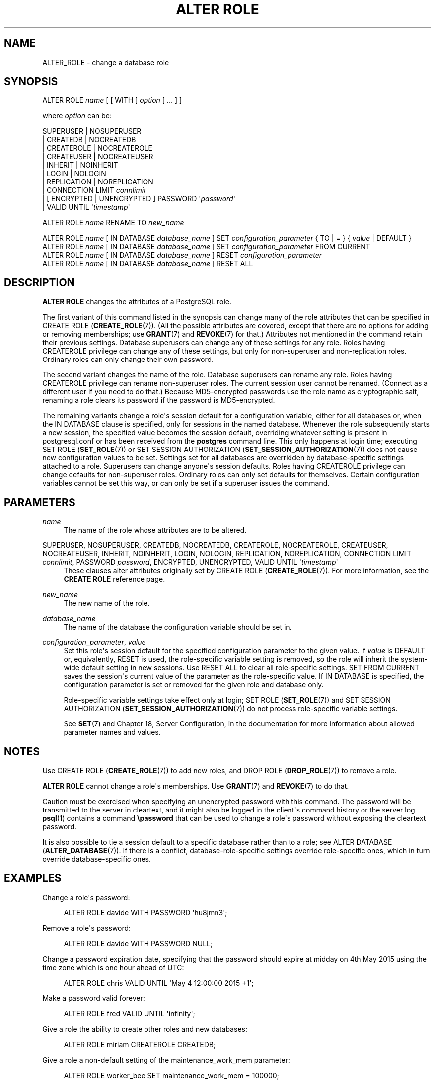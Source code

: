 '\" t
.\"     Title: ALTER ROLE
.\"    Author: The PostgreSQL Global Development Group
.\" Generator: DocBook XSL Stylesheets v1.75.2 <http://docbook.sf.net/>
.\"      Date: 2013-04-01
.\"    Manual: PostgreSQL 9.2.4 Documentation
.\"    Source: PostgreSQL 9.2.4
.\"  Language: English
.\"
.TH "ALTER ROLE" "7" "2013-04-01" "PostgreSQL 9.2.4" "PostgreSQL 9.2.4 Documentation"
.\" -----------------------------------------------------------------
.\" * Define some portability stuff
.\" -----------------------------------------------------------------
.\" ~~~~~~~~~~~~~~~~~~~~~~~~~~~~~~~~~~~~~~~~~~~~~~~~~~~~~~~~~~~~~~~~~
.\" http://bugs.debian.org/507673
.\" http://lists.gnu.org/archive/html/groff/2009-02/msg00013.html
.\" ~~~~~~~~~~~~~~~~~~~~~~~~~~~~~~~~~~~~~~~~~~~~~~~~~~~~~~~~~~~~~~~~~
.ie \n(.g .ds Aq \(aq
.el       .ds Aq '
.\" -----------------------------------------------------------------
.\" * set default formatting
.\" -----------------------------------------------------------------
.\" disable hyphenation
.nh
.\" disable justification (adjust text to left margin only)
.ad l
.\" -----------------------------------------------------------------
.\" * MAIN CONTENT STARTS HERE *
.\" -----------------------------------------------------------------
.SH "NAME"
ALTER_ROLE \- change a database role
.\" ALTER ROLE
.SH "SYNOPSIS"
.sp
.nf
ALTER ROLE \fIname\fR [ [ WITH ] \fIoption\fR [ \&.\&.\&. ] ]

where \fIoption\fR can be:

      SUPERUSER | NOSUPERUSER
    | CREATEDB | NOCREATEDB
    | CREATEROLE | NOCREATEROLE
    | CREATEUSER | NOCREATEUSER
    | INHERIT | NOINHERIT
    | LOGIN | NOLOGIN
    | REPLICATION | NOREPLICATION
    | CONNECTION LIMIT \fIconnlimit\fR
    | [ ENCRYPTED | UNENCRYPTED ] PASSWORD \*(Aq\fIpassword\fR\*(Aq
    | VALID UNTIL \*(Aq\fItimestamp\fR\*(Aq

ALTER ROLE \fIname\fR RENAME TO \fInew_name\fR

ALTER ROLE \fIname\fR [ IN DATABASE \fIdatabase_name\fR ] SET \fIconfiguration_parameter\fR { TO | = } { \fIvalue\fR | DEFAULT }
ALTER ROLE \fIname\fR [ IN DATABASE \fIdatabase_name\fR ] SET \fIconfiguration_parameter\fR FROM CURRENT
ALTER ROLE \fIname\fR [ IN DATABASE \fIdatabase_name\fR ] RESET \fIconfiguration_parameter\fR
ALTER ROLE \fIname\fR [ IN DATABASE \fIdatabase_name\fR ] RESET ALL
.fi
.SH "DESCRIPTION"
.PP

\fBALTER ROLE\fR
changes the attributes of a
PostgreSQL
role\&.
.PP
The first variant of this command listed in the synopsis can change many of the role attributes that can be specified in
CREATE ROLE (\fBCREATE_ROLE\fR(7))\&. (All the possible attributes are covered, except that there are no options for adding or removing memberships; use
\fBGRANT\fR(7)
and
\fBREVOKE\fR(7)
for that\&.) Attributes not mentioned in the command retain their previous settings\&. Database superusers can change any of these settings for any role\&. Roles having
CREATEROLE
privilege can change any of these settings, but only for non\-superuser and non\-replication roles\&. Ordinary roles can only change their own password\&.
.PP
The second variant changes the name of the role\&. Database superusers can rename any role\&. Roles having
CREATEROLE
privilege can rename non\-superuser roles\&. The current session user cannot be renamed\&. (Connect as a different user if you need to do that\&.) Because
MD5\-encrypted passwords use the role name as cryptographic salt, renaming a role clears its password if the password is
MD5\-encrypted\&.
.PP
The remaining variants change a role\*(Aqs session default for a configuration variable, either for all databases or, when the
IN DATABASE
clause is specified, only for sessions in the named database\&. Whenever the role subsequently starts a new session, the specified value becomes the session default, overriding whatever setting is present in
postgresql\&.conf
or has been received from the
\fBpostgres\fR
command line\&. This only happens at login time; executing
SET ROLE (\fBSET_ROLE\fR(7))
or
SET SESSION AUTHORIZATION (\fBSET_SESSION_AUTHORIZATION\fR(7))
does not cause new configuration values to be set\&. Settings set for all databases are overridden by database\-specific settings attached to a role\&. Superusers can change anyone\*(Aqs session defaults\&. Roles having
CREATEROLE
privilege can change defaults for non\-superuser roles\&. Ordinary roles can only set defaults for themselves\&. Certain configuration variables cannot be set this way, or can only be set if a superuser issues the command\&.
.SH "PARAMETERS"
.PP
\fIname\fR
.RS 4
The name of the role whose attributes are to be altered\&.
.RE
.PP
SUPERUSER, NOSUPERUSER, CREATEDB, NOCREATEDB, CREATEROLE, NOCREATEROLE, CREATEUSER, NOCREATEUSER, INHERIT, NOINHERIT, LOGIN, NOLOGIN, REPLICATION, NOREPLICATION, CONNECTION LIMIT \fIconnlimit\fR, PASSWORD \fIpassword\fR, ENCRYPTED, UNENCRYPTED, VALID UNTIL \*(Aq\fItimestamp\fR\*(Aq
.RS 4
These clauses alter attributes originally set by
CREATE ROLE (\fBCREATE_ROLE\fR(7))\&. For more information, see the
\fBCREATE ROLE\fR
reference page\&.
.RE
.PP
\fInew_name\fR
.RS 4
The new name of the role\&.
.RE
.PP
\fIdatabase_name\fR
.RS 4
The name of the database the configuration variable should be set in\&.
.RE
.PP
\fIconfiguration_parameter\fR, \fIvalue\fR
.RS 4
Set this role\*(Aqs session default for the specified configuration parameter to the given value\&. If
\fIvalue\fR
is
DEFAULT
or, equivalently,
RESET
is used, the role\-specific variable setting is removed, so the role will inherit the system\-wide default setting in new sessions\&. Use
RESET ALL
to clear all role\-specific settings\&.
SET FROM CURRENT
saves the session\*(Aqs current value of the parameter as the role\-specific value\&. If
IN DATABASE
is specified, the configuration parameter is set or removed for the given role and database only\&.
.sp
Role\-specific variable settings take effect only at login;
SET ROLE (\fBSET_ROLE\fR(7))
and
SET SESSION AUTHORIZATION (\fBSET_SESSION_AUTHORIZATION\fR(7))
do not process role\-specific variable settings\&.
.sp
See
\fBSET\fR(7)
and
Chapter 18, Server Configuration, in the documentation
for more information about allowed parameter names and values\&.
.RE
.SH "NOTES"
.PP
Use
CREATE ROLE (\fBCREATE_ROLE\fR(7))
to add new roles, and
DROP ROLE (\fBDROP_ROLE\fR(7))
to remove a role\&.
.PP

\fBALTER ROLE\fR
cannot change a role\*(Aqs memberships\&. Use
\fBGRANT\fR(7)
and
\fBREVOKE\fR(7)
to do that\&.
.PP
Caution must be exercised when specifying an unencrypted password with this command\&. The password will be transmitted to the server in cleartext, and it might also be logged in the client\*(Aqs command history or the server log\&.
\fBpsql\fR(1)
contains a command
\fB\epassword\fR
that can be used to change a role\*(Aqs password without exposing the cleartext password\&.
.PP
It is also possible to tie a session default to a specific database rather than to a role; see
ALTER DATABASE (\fBALTER_DATABASE\fR(7))\&. If there is a conflict, database\-role\-specific settings override role\-specific ones, which in turn override database\-specific ones\&.
.SH "EXAMPLES"
.PP
Change a role\*(Aqs password:
.sp
.if n \{\
.RS 4
.\}
.nf
ALTER ROLE davide WITH PASSWORD \*(Aqhu8jmn3\*(Aq;
.fi
.if n \{\
.RE
.\}
.PP
Remove a role\*(Aqs password:
.sp
.if n \{\
.RS 4
.\}
.nf
ALTER ROLE davide WITH PASSWORD NULL;
.fi
.if n \{\
.RE
.\}
.PP
Change a password expiration date, specifying that the password should expire at midday on 4th May 2015 using the time zone which is one hour ahead of
UTC:
.sp
.if n \{\
.RS 4
.\}
.nf
ALTER ROLE chris VALID UNTIL \*(AqMay 4 12:00:00 2015 +1\*(Aq;
.fi
.if n \{\
.RE
.\}
.PP
Make a password valid forever:
.sp
.if n \{\
.RS 4
.\}
.nf
ALTER ROLE fred VALID UNTIL \*(Aqinfinity\*(Aq;
.fi
.if n \{\
.RE
.\}
.PP
Give a role the ability to create other roles and new databases:
.sp
.if n \{\
.RS 4
.\}
.nf
ALTER ROLE miriam CREATEROLE CREATEDB;
.fi
.if n \{\
.RE
.\}
.PP
Give a role a non\-default setting of the
maintenance_work_mem
parameter:
.sp
.if n \{\
.RS 4
.\}
.nf
ALTER ROLE worker_bee SET maintenance_work_mem = 100000;
.fi
.if n \{\
.RE
.\}
.PP
Give a role a non\-default, database\-specific setting of the
client_min_messages
parameter:
.sp
.if n \{\
.RS 4
.\}
.nf
ALTER ROLE fred IN DATABASE devel SET client_min_messages = DEBUG;
.fi
.if n \{\
.RE
.\}
.SH "COMPATIBILITY"
.PP
The
\fBALTER ROLE\fR
statement is a
PostgreSQL
extension\&.
.SH "SEE ALSO"
CREATE ROLE (\fBCREATE_ROLE\fR(7)), DROP ROLE (\fBDROP_ROLE\fR(7)), \fBSET\fR(7)

